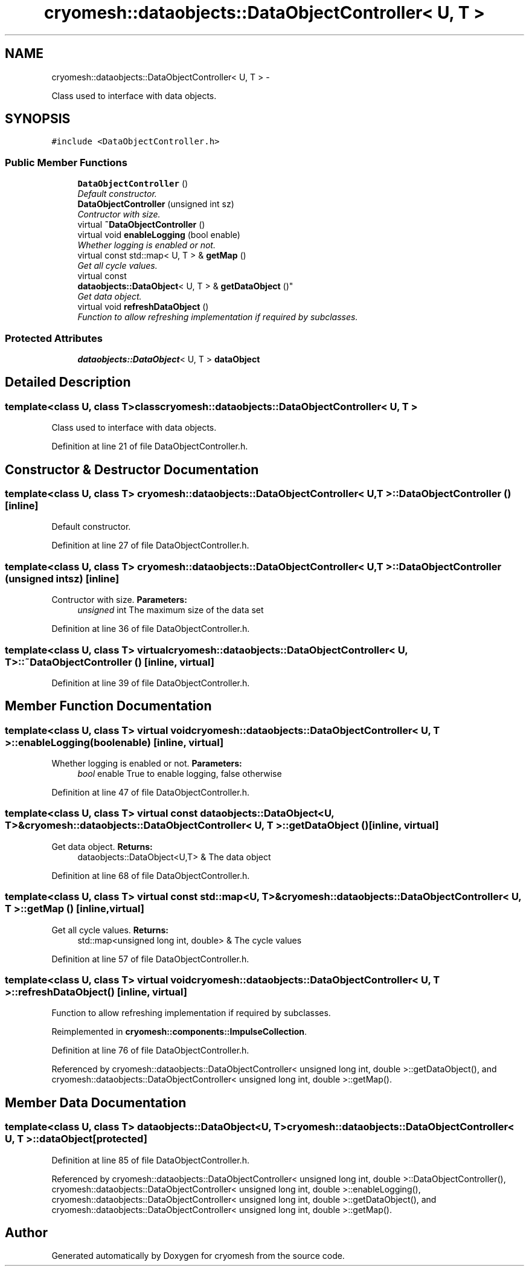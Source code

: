 .TH "cryomesh::dataobjects::DataObjectController< U, T >" 3 "Tue Mar 6 2012" "cryomesh" \" -*- nroff -*-
.ad l
.nh
.SH NAME
cryomesh::dataobjects::DataObjectController< U, T > \- 
.PP
Class used to interface with data objects\&.  

.SH SYNOPSIS
.br
.PP
.PP
\fC#include <DataObjectController\&.h>\fP
.SS "Public Member Functions"

.in +1c
.ti -1c
.RI "\fBDataObjectController\fP ()"
.br
.RI "\fIDefault constructor\&. \fP"
.ti -1c
.RI "\fBDataObjectController\fP (unsigned int sz)"
.br
.RI "\fIContructor with size\&. \fP"
.ti -1c
.RI "virtual \fB~DataObjectController\fP ()"
.br
.ti -1c
.RI "virtual void \fBenableLogging\fP (bool enable)"
.br
.RI "\fIWhether logging is enabled or not\&. \fP"
.ti -1c
.RI "virtual const std::map< U, T > & \fBgetMap\fP ()"
.br
.RI "\fIGet all cycle values\&. \fP"
.ti -1c
.RI "virtual const 
.br
\fBdataobjects::DataObject\fP< U, T > & \fBgetDataObject\fP ()"
.br
.RI "\fIGet data object\&. \fP"
.ti -1c
.RI "virtual void \fBrefreshDataObject\fP ()"
.br
.RI "\fIFunction to allow refreshing implementation if required by subclasses\&. \fP"
.in -1c
.SS "Protected Attributes"

.in +1c
.ti -1c
.RI "\fBdataobjects::DataObject\fP< U, T > \fBdataObject\fP"
.br
.in -1c
.SH "Detailed Description"
.PP 

.SS "template<class U, class T>class cryomesh::dataobjects::DataObjectController< U, T >"
Class used to interface with data objects\&. 
.PP
Definition at line 21 of file DataObjectController\&.h\&.
.SH "Constructor & Destructor Documentation"
.PP 
.SS "template<class U, class T> \fBcryomesh::dataobjects::DataObjectController\fP< U, T >::\fBDataObjectController\fP ()\fC [inline]\fP"
.PP
Default constructor\&. 
.PP
Definition at line 27 of file DataObjectController\&.h\&.
.SS "template<class U, class T> \fBcryomesh::dataobjects::DataObjectController\fP< U, T >::\fBDataObjectController\fP (unsigned intsz)\fC [inline]\fP"
.PP
Contructor with size\&. \fBParameters:\fP
.RS 4
\fIunsigned\fP int The maximum size of the data set 
.RE
.PP

.PP
Definition at line 36 of file DataObjectController\&.h\&.
.SS "template<class U, class T> virtual \fBcryomesh::dataobjects::DataObjectController\fP< U, T >::~\fBDataObjectController\fP ()\fC [inline, virtual]\fP"
.PP
Definition at line 39 of file DataObjectController\&.h\&.
.SH "Member Function Documentation"
.PP 
.SS "template<class U, class T> virtual void \fBcryomesh::dataobjects::DataObjectController\fP< U, T >::\fBenableLogging\fP (boolenable)\fC [inline, virtual]\fP"
.PP
Whether logging is enabled or not\&. \fBParameters:\fP
.RS 4
\fIbool\fP enable True to enable logging, false otherwise 
.RE
.PP

.PP
Definition at line 47 of file DataObjectController\&.h\&.
.SS "template<class U, class T> virtual const \fBdataobjects::DataObject\fP<U, T>& \fBcryomesh::dataobjects::DataObjectController\fP< U, T >::\fBgetDataObject\fP ()\fC [inline, virtual]\fP"
.PP
Get data object\&. \fBReturns:\fP
.RS 4
dataobjects::DataObject<U,T> & The data object 
.RE
.PP

.PP
Definition at line 68 of file DataObjectController\&.h\&.
.SS "template<class U, class T> virtual const std::map<U, T>& \fBcryomesh::dataobjects::DataObjectController\fP< U, T >::\fBgetMap\fP ()\fC [inline, virtual]\fP"
.PP
Get all cycle values\&. \fBReturns:\fP
.RS 4
std::map<unsigned long int, double> & The cycle values 
.RE
.PP

.PP
Definition at line 57 of file DataObjectController\&.h\&.
.SS "template<class U, class T> virtual void \fBcryomesh::dataobjects::DataObjectController\fP< U, T >::\fBrefreshDataObject\fP ()\fC [inline, virtual]\fP"
.PP
Function to allow refreshing implementation if required by subclasses\&. 
.PP
Reimplemented in \fBcryomesh::components::ImpulseCollection\fP\&.
.PP
Definition at line 76 of file DataObjectController\&.h\&.
.PP
Referenced by cryomesh::dataobjects::DataObjectController< unsigned long int, double >::getDataObject(), and cryomesh::dataobjects::DataObjectController< unsigned long int, double >::getMap()\&.
.SH "Member Data Documentation"
.PP 
.SS "template<class U, class T> \fBdataobjects::DataObject\fP<U, T> \fBcryomesh::dataobjects::DataObjectController\fP< U, T >::\fBdataObject\fP\fC [protected]\fP"
.PP
Definition at line 85 of file DataObjectController\&.h\&.
.PP
Referenced by cryomesh::dataobjects::DataObjectController< unsigned long int, double >::DataObjectController(), cryomesh::dataobjects::DataObjectController< unsigned long int, double >::enableLogging(), cryomesh::dataobjects::DataObjectController< unsigned long int, double >::getDataObject(), and cryomesh::dataobjects::DataObjectController< unsigned long int, double >::getMap()\&.

.SH "Author"
.PP 
Generated automatically by Doxygen for cryomesh from the source code\&.
